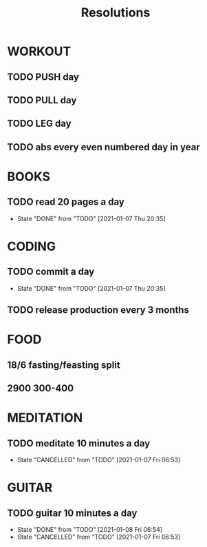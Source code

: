 #+TITLE: Resolutions

* WORKOUT
** TODO PUSH day
   SCHEDULED: <2021-01-08 Thu ++4d>
** TODO PULL day
   SCHEDULED: <2021-01-09 Fri ++4d>
** TODO LEG day
   SCHEDULED: <2021-01-10 Sat ++4d>
** TODO abs every even numbered day in year
   SCHEDULED: <2021-01-08 Fri ++2d>
* BOOKS
** TODO read 20 pages a day
   SCHEDULED: <2021-01-08 Fri ++1d>
   :PROPERTIES:
   :LAST_REPEAT: [2021-01-07 Thu 20:35]
   :END:
   - State "DONE"       from "TODO"       [2021-01-07 Thu 20:35]
* CODING
** TODO commit a day
   SCHEDULED: <2021-01-08 Fri ++1d>
   :PROPERTIES:
   :LAST_REPEAT: [2021-01-07 Thu 20:35]
   :END:
   - State "DONE"       from "TODO"       [2021-01-07 Thu 20:35]
** TODO release production every 3 months
   SCHEDULED: <2021-04-01 Thu ++3m>
* FOOD
** 18/6 fasting/feasting split
** 2900  300-400
* MEDITATION
** TODO meditate 10 minutes a day
   SCHEDULED: <2021-01-08 Sat ++1d>
:PROPERTIES:
:LAST_REPEAT: [2021-01-08 Fri 06:53]
:END:
- State "CANCELLED"  from "TODO"       [2021-01-07 Fri 06:53]
* GUITAR
** TODO guitar 10 minutes a day
   SCHEDULED: <2021-01-09 Sat ++1d>
   :PROPERTIES:
   :LAST_REPEAT: [2021-01-08 Fri 06:54]
   :END:
   - State "DONE"       from "TODO"       [2021-01-08 Fri 06:54]
   - State "CANCELLED"  from "TODO"       [2021-01-07 Fri 06:53]
